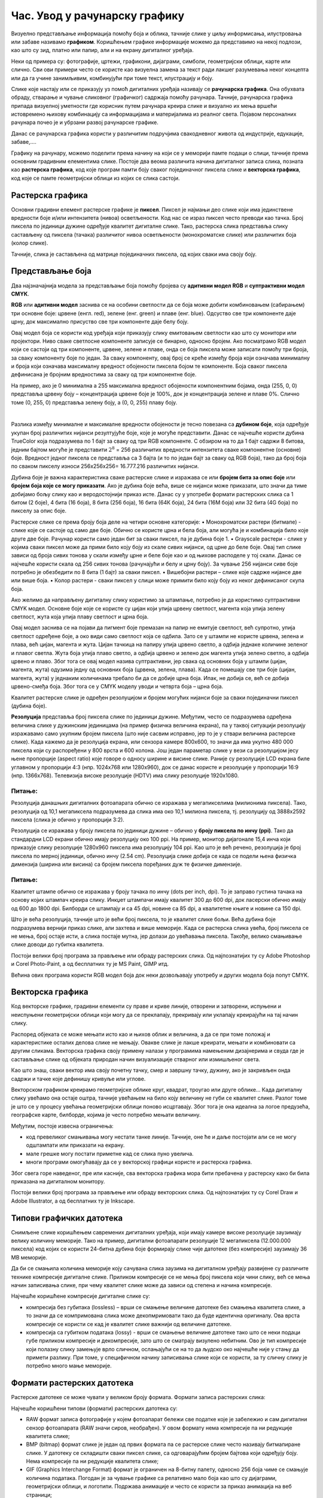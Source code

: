 Час. Увод у рачунарску графику
==============================

.. infonote::
 
 На овом часу научићеш о:
    •	 појму рачунарске графике;
    •	 принципима растерске и векторске графике;
    •	 моделима приказа боја;
    •	 форматима записа слика.

Визуелно представљање информација помоћу боја и облика, тачније слике у циљу информисања, илустровања или забаве називамо **графиком**. Коришћењем графике информације можемо да представимо на некој подлози, као што су зид, платно или папир, али и на екрану дигиталног уређаја.

.. image:: ../../_images/L31S1.png
    :width: 800px
    :align: center

Неки од примера су: фотографије, цртежи, графикони, дијаграми, симболи, геометријски облици, карте или слично. 
Сви ови примери често се користе као визуелна замена за текст ради лакшег разумевања неког концепта или да га учине занимљивим, комбинујући при томе текст, илустрацију и боју.

Слике које настају или се приказују уз помоћ дигиталних уређаја називају се **рачунарска графика**. Она обухвата обраду, стварање и чување сликовног (графичког) садржаја помоћу рачунара. Тачније, рачунарска графика припада визуелној уметности где корисник путем рачунара креира слике и визуално их мења вршећи истовремено њихову комбинацију са информацијама и материјалима из реалног света. Појавом персоналних рачунара почео је и убрзани развој рачунарске графике.

Данас се рачунарска графика користи у различитим подручјима свакодневног живота од индустрије, едукације, забаве,…. 

Графику на рачунару, можемо поделити према начину на који се у меморији памте подаци о слици, тачније према основним градивним елементима слике. 
Постоје два веома различита начина дигиталног записа слика, позната као **растерска графика**, код које програм памти боју сваког појединачног пиксела слике и **векторска графика**, код које се памте геометријски облици из којих се слика састоји.

Растерска графика
------------------

Основни градивни елемент растерске графике је **пиксел**. 
Пиксел је најмањи део слике који има јединствене вредности боје и/или интензитета (нивоа) осветљености. Код нас се израз пиксел често преводи као тачка. Број пиксела по јединици дужине одређује квалитет дигиталне слике. Тако, растерска слика представља слику састављену од пиксела (тачака) различитог нивоа осветљености (монохроматске слике) или различитих боја (колор слике). 

.. image:: ../../_images/L31S2.jpg
    :width: 500px
    :align: center

Тачније, слика је састављена од матрице појединачних пиксела, од којих сваки има своју боју. 

Представљање боја 
------------------

Два најзначајнија модела за представљање боја помоћу бројева су **адитивни модел RGB** и **суптрактивни модел CМYК**. 

**RGB** или **адитивни модел** заснива се на особини светлости да се боја може добити комбиновањем (сабирањем) три основне боје: црвене (енгл. red), зелене (енг. green) и плаве (енг. blue). Одсуство све три компоненте даје црну, док максимално присуство све три компоненте даје белу боју. 

.. image:: ../../_images/L31S3.png
    :width: 500px
    :align: center

Овај модел боја се користи код уређаја који приказују слику емитовањем светлости као што су монитори или пројектори. Ниво сваке светлосне компоненте записује се бинарно, односно бројем. Ако посматрамо RGB модел који се састоји од три компоненте, црвене, зелене и плаве, онда се боја пиксела може записати помоћу три броја, за сваку компоненту боје по један. За сваку компоненту, овај број се креће између броја који означава минималну и броја који означава максималну вредност обојености пиксела бојом те компоненте. Боја сваког пиксела дефинисана је бројним вредностима за сваку од три компонентне боје. 

На пример, ако је 0 минимална а 255 максимална вредност обојености компонентним бојама, онда (255, 0, 0) представља црвену боју – концентрација црвене боје је 100%, док је концентрација зелене и плаве 0%. Слично томе (0, 255, 0) представља зелену боју, а (0, 0, 255) плаву боју.

.. image:: ../../_images/L31S4.png
    :width: 500px
    :align: center

|

Разлика између минималне и максималне вредности обојености је тесно повезана са **дубином боје**, која одређује укупан број различитих нијанси резултујуће боје, које је могуће представити. Данас се најчешће користи дубина TrueColor која подразумева по 1 бајт за сваку од три RGB компоненте. С обзиром на то да 1 бајт садржи 8 битова, jедним бајтом могуће је представити :math:`2^8` = 256 различитих вредности интензитета сваке компонентне (основне) боје. Вредност једног пиксела се представља са 3 бајта (и то по један бајт за сваку од RGB боја), тако да број боја по сваком пикселу износи 256х256х256= 16.777.216 различитих нијанси. 

Дубина боје је важна карактеристика сваке растерске слике и изражава се или **бројем бита за опис боје** или **бројем боја које се могу приказати**. Ако је дубина боје већа, више се нијанси може приказати, што значи да тиме добијамо бољу слику као и веродостојнији приказ исте. Данас су у употреби формати растерских слика са 1 битом (2 боје), 4 бита (16 боја), 8 бита (256 боја), 16 бита (64К боја), 24 бита (16М боја) или 32 бита (4G боја) по пикселу за опис боје. 

Растерске слике се према броју боја деле на четири основне категорије: 
•	Монохроматски растери (битмапе) - слике које се састоје од само две боје. Обично се користе црна и бела боја, али могућа је и комбинација било које друге две боје. Рачунар користи само један бит за сваки пиксел, па је дубина боје 1. 
•	Grayscale растери - слике у којима сваки пиксел може да прими било коју боју из скале сивих нијанси, од црне до беле боје. Овај тип слике зависи од броја сивих тонова у скали између црне и беле боје као и од њихове расподеле у тој скали. Данас се најчешће користи скала од 256 сивих тонова (рачунајући и белу и црну боју). За чување 256 нијанси сиве боје потребно је обезбедити по 8 бита (1 бајт) за сваки пиксел. 
•	Вишебојни растери – слике које садрже нијансе две или више боја. 
•	Колор растери - сваки пиксел у слици може примити било коју боју из неког дефинисаног скупа боја. 

Ако желимо да направљену дигиталну слику користимо за штампање, потребно је да користимо суптрактивни CMYK модел. Oсновне боје које се користе су цијан који упија црвену светлост, магента која упија зелену светлост, жута која упија плаву светлост и црна боја. 

.. image:: ../../_images/L31S5.png
    :width: 500px
    :align: center

Овај модел заснива се на појави да пигмент боје премазан на папир не емитује светлост, већ супротно, упија светлост одређене боје, а око види само светлост која се одбила. Зато се у штампи не користе црвена, зелена и плава, већ цијан, магента и жута. Цијан тачкица на папиру упија црвено светло, а одбија једнаке количине зеленог и плавог светла. Жута боја упија плаво светло, а одбија црвено и зелено док магента упија зелено светло, а одбија црвено и плаво. Због тога се овај модел назива суптрактивни, јер свака од основних боја у штампи (цијан, магента, жута) одузима једну од основних боја (црвена, зелена, плава). Када се помешају све три боје (цијан, магента, жута) у једнаким количинама требало би да се добиje црна боја. Ипак, не добија се, већ се добија црвено-смеђа боја. Због тога се у CMYK моделу уводи и четврта боја – црна боја. 

Kвалитет растерске слике је одређен резолуцијом и бројем могућих нијанси боје за сваки појединачни пиксел (дубина боје). 

**Резолуција** представља број пиксела слике по јединици дужине. Међутим, често се подразумева одређена величина слике у дужинским јединицама (на пример физичка величина екрана), па у таквој ситуацији резолуцију изражавамо само укупним бројем пиксела (што није сасвим исправно, јер то је у ствари величина растерске слике). Када кажемо да је резолуција екрана, или сензора камере 800x600, то значи да има укупно 480 000 пиксела који су распоређени у 800 врста и 600 колона. Још један параметар слике у вези са резолуцијом јесу њене пропорције (aspect ratio) које говоре о односу ширине и висине слике. Раније су резолуције LCD екрана биле углавном у пропорцији 4:3 (нпр. 1024x768 или 1280x960), док се данас користе и резолуције у пропорцији 16:9 (нпр. 1366x768). Телевизија високе резолуције (HDTV) има слику резолуције 1920x1080. 

Питање:
~~~~~~~

.. fillintheblank:: L31P1

    На дигиталном уређају сачувана је слика која има следеће димензије 2048x1152. Колико пиксела има по висини слике? 

    Одговор: |blank|

    - :^1152$: Тачно
      :x: Одговор није тачан.

.. fillintheblank:: L31P2

    Колико пиксела има по ширини слике? 
    
    Одговор: |blank|

    - :^2048$: Тачно
      :x: Одговор није тачан.

.. fillintheblank:: L31P3

    Колика је укупна резолуција у мегапикселима (један мегапиксел је милион пиксела)? Унеси вредност користећи за запис са две децимале иза децималне тачке.

    Одговор: |blank|

    - :^2.36$: Тачно
      :x: Одговор није тачан.

Резолуција данашњих дигиталних фотоапарата обично се изражава у мегапикселима (милионима пиксела). Тако, резолуција од 10,1 мегапиксела подразумева да слика има око 10,1 милиона пиксела, тј. резолуцију од 3888x2592 пиксела (слика је обично у пропорцији 3:2). 

Резолуција се изражава у броју пиксела по јединици дужине – обично у **броју пиксела по инчу (ppi)**. Тако да стандардни LCD екрани обично имају резолуцију око 100 ppi. На пример, монитор дијагонале 15,4 инча који приказује слику резолуције 1280x960 пиксела има резолуцију 104 ppi. 
Као што је већ речено, резолуција је број пиксела по мерној јединици, обично  инчу (2.54 cm). Резолуцијa слике добија се када се подели њена физичка димензија (ширина или висина) са бројем пиксела поређаних дуж те физичке димензије. 

Питање:
~~~~~~~

.. fillintheblank:: L31P4

    На пример, ако је слика ширине 16 cm, а висине 7.51 cm и има 454 пиксела по ширини и 201 по висини слике, онда је резолуција 454/16 или 201/7.51 = 26.764 пиксела по центиметру. Колика је резолуција ове слике изражена у пикселима по инчу? Унеси вредност користећи запис са две децимале иза децималне тачке.

    Одговор: |blank|

    - :^67.98$: Тачно
      :x: Одговор није тачан.

Квалитет штампе обично се изражава у броју тачака по инчу (dots per inch, dpi). То је заправо густина тачака на основу којих штампач креира слику. Инкџет штампачи имају квалитет 300 до 600 dpi, док ласерски обично имају од 600 до 1800 dpi. Билборди се штампају и са 45 dpi, новине са 85 dpi, а квалитетне књиге и новине са 150 dpi.

Што је већа резолуција, тачније што је већи број пиксела, то је квалитет слике бољи. Већа дубина боје подразумева вернији приказ слике, али захтева и више меморије. Када се растерска слика увећа, број пиксела се не мења, број остаје исти, а слика постаје мутна, јер долази до увећавања пиксела. Такође, велико смањивање слике доводи до губитка квалитета. 

Постоји велики број програма за прављење или обраду растерских слика. Од најпознатијих ту су Adobe Photoshop и Corel Photo-Paint, а од бесплатних ту је MS Paint, GIMP итд. 

Већина ових програма користи RGB модел боја док неки дозвољавају употребу и других модела боја попут CMYK. 

Векторска графика
------------------

Код векторске графике, градивни елементи су праве и криве линије, отворени и затворени, испуњени и неиспуњени геометријски облици који могу да се преклапају, прекривају или уклапају креирајући на тај начин слику. 

.. image:: ../../_images/L31S6.jpg
    :width: 500px
    :align: center

Распоред објеката се може мењати исто као и њихов облик и величина, а да се при томе положај и карактеристике осталих делова слике не мењају. Овакве слике је лакше креирати, мењати и комбиновати са другим сликама. Векторска графика своју примену налази у програмима намењеним дизајнерима и свуда где је састављање слике од објеката природан начин визуализације стварног или измишљеног света. 

Као што знаш, сваки вектор има своју почетну тачку, смер и завршну тачку, дужину, ако је закривљен онда садржи и тачке које дефинишу кривуље или углове.

Векторском графиком креирамо геометријске облике круг, квадрат, троугао или друге облике… Када дигиталну слику увећамо она остаје оштра, тачније увећањем на било коју величину не губи се квалитет слике. Разлог томе је што се у процесу увећања геометријски облици поново исцртавају. Због тога је она идеална за логое предузећа, географске карте, билборде, којима је често потребно мењати величину.

Међутим, постоје извесна ограничења:

•	код превеликог смањивања могу нестати танке линије. Тачније, оне ће и даље постојати али се не могу одштампати или приказати на екрану.
•	мале грешке могу постати приметне кад се слика пуно увелича.
•	многи програми омогућавају да се у векторској графици користе и растерска графика. 

Због свега горе наведеног, пре или касније, сва векторска графика мора бити пребачена у растерску како би била приказана на дигиталном монитору. 

Постоји велики број програма за прављење или обраду векторских слика. Од најпознатијих ту су Corel Draw и Adobe Illustrator, а од бесплатних ту је Inkscape. 

Типови графичких датотека
--------------------------

Снимљене слике коришћењем савремених дигиталних уређаја, који имају камере високе резолуције заузимају велику количину меморије. Тако на пример, дигитални фотоапарати резолуције 12 мегапиксела (12.000.000 пиксела) код којих се користи 24-битна дубина боје формирају слике чије датотеке (без компресије) заузимају 36 MB меморије.

Да би се смањила количина меморије коју сачувана слика заузима на дигиталном уређају развијене су различите технике компресије дигиталне слике. Приликом компресије се не мења број пиксела који чини слику, већ се мења начин записивања слике, при чему квалитет слике може да зависи од степена и начина компресије. 

Најчешће коришћене компресије дигиталне слике су:

•	компресија без губитака (lossless) – врши се смањење величине датотеке без смањења квалитета слике, а то значи да се компримована слика може декопмримовати тако да буде идентична оригиналу. Ова врста компресије се користи се кад је квалитет слике важнији од величине датотеке. 
•	компресија са губитком података (lossy) - врши се смањење величине датотеке тако што се неки подаци губе приликом компресије и декомпресије, зато што се сматрају визулено небитним. Ово је тип компресије који полазну слику замењује врло сличном, ослањајући се на то да људско око најчешће није у стању да примети разлику. При томе, у специфичном начину записивања слике који се користи, за ту сличну слику је потребно много мање меморије.

Формати растерских датотека 
----------------------------

Растерске датотеке се може чувати у великом броју формата. Формати записа растерских слика: 

Најчешће коришћени типови (формати) растерских  датотека су:

•	RAW формат записа фотографије у којем фотоапарат бележи све податке које је забележио и сам дигитални сензор фотоапарата (RAW значи сиров, необрађен). У овом формату нема компресије па ни редукције квалитета слике;
•	BMP (bitmap) формат слике је један од првих формата па се растерске слике често називају битмапиране слике. У датотеку се складишти сваки пиксел слике, са одговарајућим бројем бајтова који одређују боју. Нема компресије па ни редукције квалитета слике;
•	GIF (Graphics Interchange Format) формат је ограничен на 8-битну палету, односно 256 боја чиме се смањује количина података. Погодан је за чување графике са релативно мало боја као што су дијаграми, геометријски облици, и логотипи. Подржава анимације и  често се користи за приказ анимација на веб страници;
•	JPEG (Joint Photographic Experts Group) је компресовани формат слика са губицима. Заснива се на особини људског ока да боље уочава површине и облике него варијације у боји и осветљењу. Ово је најчешће коришћен формат у раду са сликама. Због мале количине меморије коју заузима налази примену у складиштењу слика, приказу слика путем интернета или размени путем електронске поште;
•	PNG (Portable Network Graphics) је формат за растерске слике који користи компресију без губитка. Подржава 24-битну дубину боја;
•	TIFF (Tagged Image File Format) формат користи 24-битну или 48-битну дубину боје, а екстензија за ове датотеке је TIFF или TIF. Користи се компресија без губитка, и зато је преовлађујући формат за велике слике које се користе за штампу великих плаката, високо квалитетних каталога и сл.

Формати векторских датотека 
----------------------------

Формати за чување векторских датотека углавном зависе од програма у којем је садржај датотеке направљен.

Најчешће коришћени типови (формати) векторских датотека су:

•	SVG (Scalable Vector Graphics) – формат намењени веб страницама;
•	PS (PostScript) и PDF (Portable Document Format) - формат који се користи за запис докумената намењених за читање на екрану и штампање. Подржава чување и растерских слика;
•	AI – формат који користи програм Adobe Illustrator;
•	CDR (CorelDraw) - формат који користи програм CorelDraw;
•	DWG или DHF (AutoCAD) - формат који користи програм AutoCAD

Претрага слике
--------------
 
Да се подсетимо, у претходним разредима вршили смо на интернету претрагу за сликама према праву коришћења, затим их преузимали и чували на локалном рачунару.

На доњој слици приказан је поступак проналажења и преузимања слике са интернета (1. уношење кључне речи; 2. избор права коришћења; 3. отварање слике у новом табу; 4. чување слике на локални рачунар)

.. image:: ../../_images/L31S10.png
    :width: 800px
    :align: center

Осим према праву коришћења, слике можемо претраживати и према њиховој величини.

На доњој слици приказан je поступак проналажења слике „по величини“ на интернету (1. уношење кључне речи; 2. избор алатке; 3. избор величине слике „веће од“; 4. избор резолуције „1024х768“)

.. image:: ../../_images/L31S9.png
    :width: 800px
    :align: center
 
Избором опције Advanced search отвара се страница на којој спроводиш поступак проналажења слике „по величини“ на интернету (1. уношење кључне речи; 2. избор величине слике „веће од“, избор резолуције „1024х768“; 3. потврда избора величине слике „веће од“, избор резолуције „1024х768“;)

.. image:: ../../_images/L31S8.png
    :width: 800px
    :align: center
 
Након избора приказаће нам се слике чија је резолуција, у овом случају, већа од 1024х768.

.. image:: ../../_images/L31S7.png
    :width: 800px
    :align: center

.. infonote::

 **Укратко**
    •	Рачунарска графика је област рачунарства која се бави креирањем, обрадом, прилагођавањем слика и анимација помоћу рачунара.
    •	Растерска слика не може се увећати без губитка квалитета.
    •	Пиксел (енгл. pixel, скраћено од picture element, део слике) је најмањи елемент дигиталне слике који се може обрађивати.
    •	Резолуција је основна мера за оштрину неке слике и дефинише се као број пиксела на екрану.
    •	Дубина боје одређује укупан број различитих нијанси боје које се могу представити.
    •	RGB (Red, Green, Blue) модел приказа боја је адитивни метод стварања слике који се заснива на комбиновању (сабирању) светлости три основне боје.
    •	CMYK (енгл. Cyan, Magenta, Yellow, Key (Black)) модел  приказа боја назива се и суптрактивни, јер свака од основних боја у штампи (цијан, магента, жута) одузима једну од основних боја (црвена, зелена, плава).
    •	Векторска графика представља начин приказивања слике помоћу објеката (геометријских облика).
    •	Да би се смањила количина меморије потребна за чување слика развијене су различите технике компресије дигиталне слике.
    •	Векторска графика може се неограничено увећавати без губитка квалитета. 
    •	Најчешће коришћени типови (формати) растерских датотека су: RAW, BMP, GIF, JPEG, PNG, TIFF.
    •	Најчешће коришћени типови (формати) векторских датотека су: SVG, PDF, CDR, DWG.
